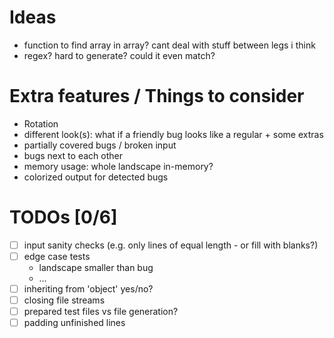 * Ideas
 - function to find array in array? cant deal with stuff between legs i think
 - regex? hard to generate? could it even match?
* Extra features / Things to consider
 - Rotation
 - different look(s): what if a friendly bug looks like a regular + some extras
 - partially covered bugs / broken input
 - bugs next to each other
 - memory usage: whole landscape in-memory?
 - colorized output for detected bugs
* TODOs [0/6]
  - [ ] input sanity checks
    (e.g. only lines of equal length - or fill with blanks?)
  - [ ] edge case tests
    - landscape smaller than bug
    - ...
  - [ ] inheriting from 'object' yes/no?
  - [ ] closing file streams
  - [ ] prepared test files vs file generation?
  - [ ] padding unfinished lines
    
